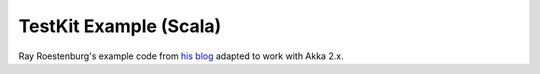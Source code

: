 .. _testkit-example:

########################
TestKit Example (Scala)
########################

Ray Roestenburg's example code from `his blog <http://roestenburg.agilesquad.com/2011/02/unit-testing-akka-actors-with-testkit_12.html>`_ adapted to work with Akka 2.x.

.. includecode:: code/docs/testkit/TestkitUsageSpec.scala#testkit-usage

